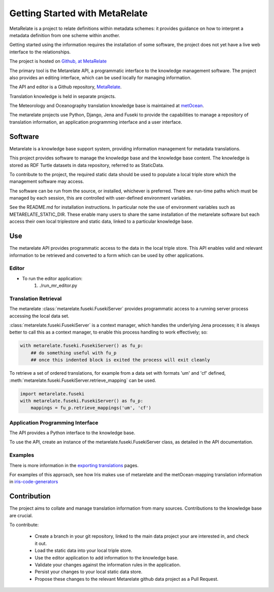 Getting Started with MetaRelate
********************************

MetaRelate is a project to relate definitions within metadata schemes: it provides guidance on how to interpret a metadata definition from one scheme within another.

Getting started using the information requires the installation of some software, the project does not yet have a live web interface to the relationships.

The project is hosted on `Github, at MetaRelate <https://github.com/metarelate>`_

The primary tool is the Metarelate API, a programmatic interface to the knowledge management software.  The project also provides an editing interface, which can be used locally for managing information.

The API and editor is a Github repository, `MetaRelate <https://github.com/metarelate/metarelate>`_. 

Translation knowledge is held in separate projects.  

The Meteorology and Oceanography translation knowledge base is maintained at `metOcean <https://github.com/metarelate/metocean>`_.

The metarelate projects use Python, Django, Jena and Fuseki to provide the capabilities to manage a repository of translation information, an application programming interface and a user interface.

Software
=========

Metarelate is a knowledge base support system, providing information management for metadata translations.

This project provides software to manage the knowledge base and the knowledge base content. The knowledge is stored as RDF Turtle datasets in data repository, referred to as StaticData.

To contribute to the project, the required static data should be used to populate a local triple store which the management software may access. 

The software can be run from the source, or installed, whichever is preferred.  There are run-time paths which must be managed by each session, this are controlled with user-defined environment variables.

See the README.md for installation instructions.  In particular note the use of environment variables such as METARELATE_STATIC_DIR.  These enable many users to share the same installation of the metarelate software but each access their own local triplestore and static data, linked to a particular knowledge base.

Use
===

The metarelate API provides programmatic access to the data in the local triple store.  This API enables valid and relevant information to be retrieved and converted to a form which can be used by other applications.

Editor
------

* To run the editor application:
    1. ./run_mr_editor.py

Translation Retrieval
---------------------

The metarelate :class:`metarelate.fuseki.FusekiServer` provides programmatic access to a running server process accessing the local data set.

:class:`metarelate.fuseki.FusekiServer` is a context manager, which handles the underlying Jena processes; it is always better to call this as a context manager, to enable this process handling to work effectively; so:

.. code-block:: python

    with metarelate.fuseki.FusekiServer() as fu_p:
        ## do something useful with fu_p
	## once this indented block is exited the process will exit cleanly

To retrieve a set of ordered translations, for example from a data set with formats 'um' and 'cf' defined, :meth:`metarelate.fuseki.FusekiServer.retrieve_mapping` can be used.

.. code-block:: python

    import metarelate.fuseki
    with metarelate.fuseki.FusekiServer() as fu_p:
        mappings = fu_p.retrieve_mappings('um', 'cf')


Application Programming Interface
----------------------------------

The API provides a Python interface to the knowledge base.  

To use the API, create an instance of the metarelate.fuseki.FusekiServer class, as detailed in the API documentation.

Examples
--------

There is more information in the `exporting translations <../exporting/index.html>`_ pages.

For examples of this approach, see how Iris makes use of metarelate and the metOcean-mapping translation information in `iris-code-generators <https://github.com/SciTools/iris-code-generators>`_




Contribution
============

The project aims to collate and manage translation information from many sources.  Contributions to the knowledge base are crucial.

To contribute:

  * Create a branch in your git repository, linked to the main data project your are interested in, and check it out.
  * Load the static data into your local triple store.
  * Use the editor application to add information to the knowledge base.
  * Validate your changes against the information rules in the application.
  * Persist your changes to your local static data store.
  * Propose these changes to the relevant Metarelate github data project as a Pull Request.
